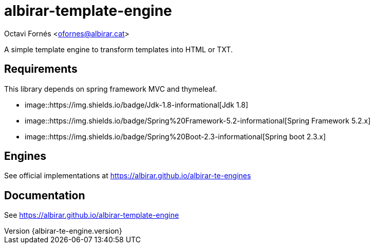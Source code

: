 = albirar-template-engine

Octavi Fornés <ofornes@albirar.cat>

:doctype: article
:encoding: utf-8
:lang: en
:revnumber: {albirar-te-engine.version}

A simple template engine to transform templates into HTML or TXT.

== Requirements

This library depends on spring framework MVC and thymeleaf.

* image::https://img.shields.io/badge/Jdk-1.8-informational[Jdk 1.8]
* image::https://img.shields.io/badge/Spring%20Framework-5.2-informational[Spring Framework 5.2.x]
* image::https://img.shields.io/badge/Spring%20Boot-2.3-informational[Spring boot 2.3.x]

== Engines

See official implementations at https://albirar.github.io/albirar-te-engines

== Documentation

See https://albirar.github.io/albirar-template-engine



